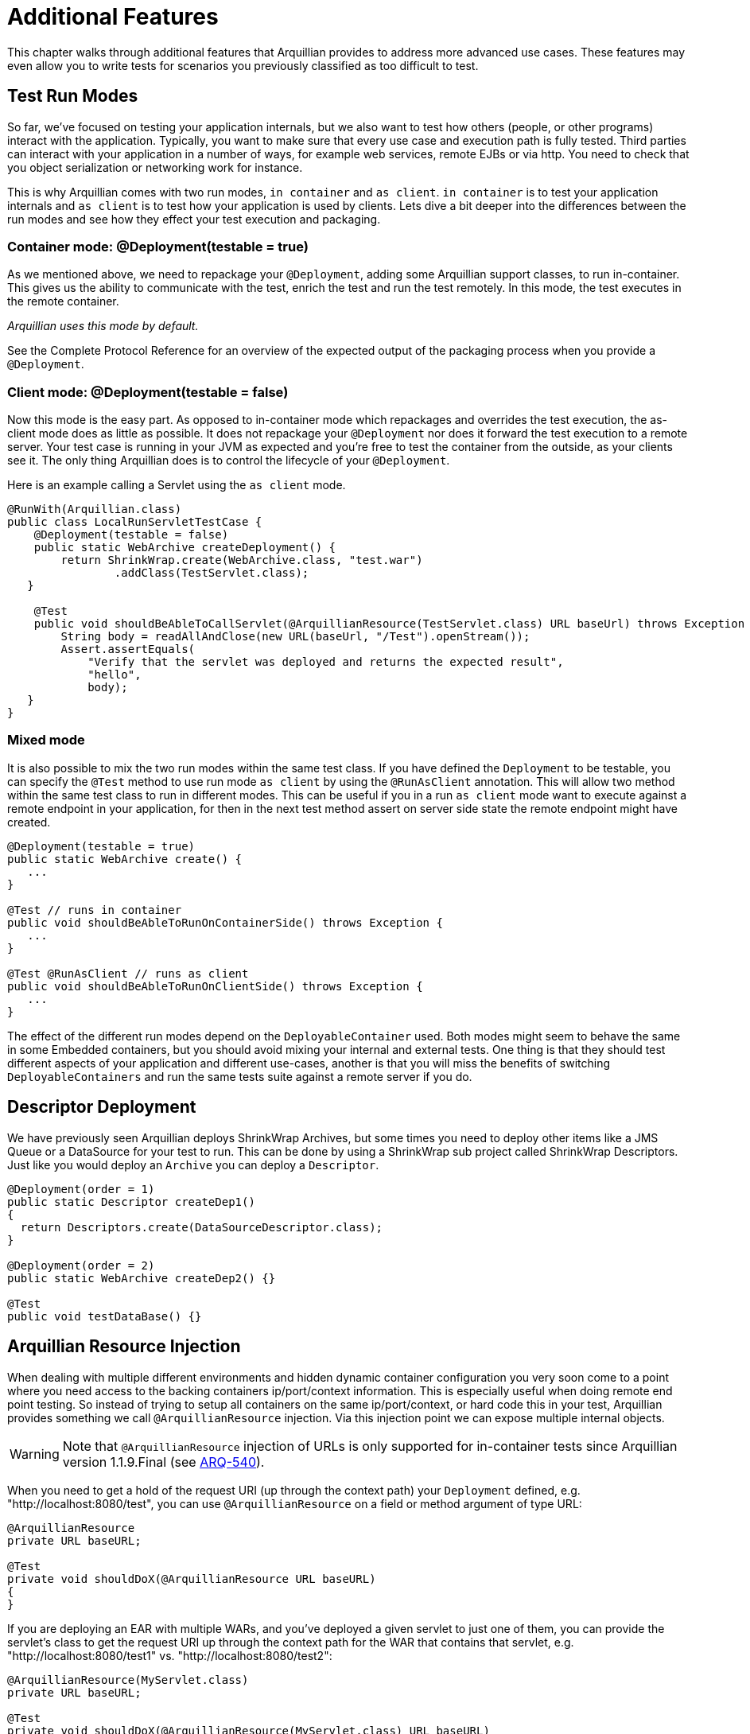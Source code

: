ifdef::env-github,env-browser[]
:tip-caption: :bulb:
:note-caption: :information_source:
:important-caption: :heavy_exclamation_mark:
:caution-caption: :fire:
:warning-caption: :warning:
:outfilesuffix: .adoc
endif::[]

= Additional Features
:icons: font

This chapter walks through additional features that Arquillian provides
to address more advanced use cases. These features may even allow you to
write tests for scenarios you previously classified as too difficult to
test.

== Test Run Modes

So far, we've focused on testing your application internals, but we also
want to test how others (people, or other programs) interact with the
application. Typically, you want to make sure that every use case and
execution path is fully tested. Third parties can interact with your
application in a number of ways, for example web services, remote EJBs
or via http. You need to check that you object serialization or
networking work for instance.

This is why Arquillian comes with two run modes, `in container` and
`as client`. `in container` is to test your application internals and
`as client` is to test how your application is used by clients. Lets
dive a bit deeper into the differences between the run modes and see how
they effect your test execution and packaging.

=== Container mode: @Deployment(testable = true)

As we mentioned above, we need to repackage your `@Deployment`, adding
some Arquillian support classes, to run in-container. This gives us the
ability to communicate with the test, enrich the test and run the test
remotely. In this mode, the test executes in the remote container.

_Arquillian uses this mode by default._

See the Complete Protocol Reference for an overview of the expected
output of the packaging process when you provide a `@Deployment`.

=== Client mode: @Deployment(testable = false)

Now this mode is the easy part. As opposed to in-container mode which
repackages and overrides the test execution, the as-client mode does as
little as possible. It does not repackage your `@Deployment` nor does it
forward the test execution to a remote server. Your test case is running
in your JVM as expected and you're free to test the container from the
outside, as your clients see it. The only thing Arquillian does is to
control the lifecycle of your `@Deployment`.

Here is an example calling a Servlet using the `as client` mode.

[source,java]
----
@RunWith(Arquillian.class)
public class LocalRunServletTestCase {
    @Deployment(testable = false)
    public static WebArchive createDeployment() {
        return ShrinkWrap.create(WebArchive.class, "test.war")
                .addClass(TestServlet.class);
   }

    @Test
    public void shouldBeAbleToCallServlet(@ArquillianResource(TestServlet.class) URL baseUrl) throws Exception {
        String body = readAllAndClose(new URL(baseUrl, "/Test").openStream());
        Assert.assertEquals(
            "Verify that the servlet was deployed and returns the expected result",
            "hello",
            body);
   }
}
----

=== Mixed mode

It is also possible to mix the two run modes within the same test class.
If you have defined the `Deployment` to be testable, you can specify the
`@Test` method to use run mode `as client` by using the `@RunAsClient`
annotation. This will allow two method within the same test class to run
in different modes. This can be useful if you in a run `as client` mode
want to execute against a remote endpoint in your application, for then
in the next test method assert on server side state the remote endpoint
might have created.

[source,java]
----
@Deployment(testable = true)
public static WebArchive create() {
   ...
}

@Test // runs in container
public void shouldBeAbleToRunOnContainerSide() throws Exception {
   ...
}

@Test @RunAsClient // runs as client
public void shouldBeAbleToRunOnClientSide() throws Exception {
   ...
}
----

The effect of the different run modes depend on the
`DeployableContainer` used. Both modes might seem to behave the same in
some Embedded containers, but you should avoid mixing your internal and
external tests. One thing is that they should test different aspects of
your application and different use-cases, another is that you will miss
the benefits of switching `DeployableContainers` and run the same tests
suite against a remote server if you do.


== Descriptor Deployment

We have previously seen Arquillian deploys ShrinkWrap Archives, but some
times you need to deploy other items like a JMS Queue or a DataSource
for your test to run. This can be done by using a ShrinkWrap sub project
called ShrinkWrap Descriptors. Just like you would deploy an `Archive`
you can deploy a `Descriptor`.

[source,java]
----
@Deployment(order = 1)
public static Descriptor createDep1()
{
  return Descriptors.create(DataSourceDescriptor.class);
}

@Deployment(order = 2)
public static WebArchive createDep2() {}

@Test
public void testDataBase() {}
----

== Arquillian Resource Injection

When dealing with multiple different environments and hidden dynamic
container configuration you very soon come to a point where you need
access to the backing containers ip/port/context information. This is
especially useful when doing remote end point testing. So instead of
trying to setup all containers on the same ip/port/context, or hard code
this in your test, Arquillian provides something we call
`@ArquillianResource` injection. Via this injection point we can expose
multiple internal objects.

WARNING: Note that `@ArquillianResource` injection of URLs is only supported
for in-container tests since Arquillian version 1.1.9.Final
(see https://issues.jboss.org/browse/ARQ-540[ARQ-540]).

When you need to get a hold of the request URI (up through the context
path) your `Deployment` defined, e.g. "http://localhost:8080/test", you
can use `@ArquillianResource` on a field or method argument of type URL:

[source,java]
----
@ArquillianResource
private URL baseURL;

@Test
private void shouldDoX(@ArquillianResource URL baseURL)
{
}
----

If you are deploying an EAR with multiple WARs, and you've deployed a
given servlet to just one of them, you can provide the servlet's class
to get the request URI up through the context path for the WAR that
contains that servlet, e.g. "http://localhost:8080/test1" vs.
"http://localhost:8080/test2":

[source,java]
----
@ArquillianResource(MyServlet.class)
private URL baseURL;

@Test
private void shouldDoX(@ArquillianResource(MyServlet.class) URL baseURL)
{
}
----

NOTE: Note that this version does not return the request URI to the given
servlet, e.g. "http://localhost:8080/test2/MyServlet", but again just
the request URI up through the context path.

== Multiple Deployments

Sometimes a single `Deployment` is not enough, and you need to specify
more then one to get your test done.

_Maybe you want to test communication between two different web applications?_

Arquillian supports this as well. Simple just add more `@Deployment` methods
to the test class and your done. You can use the `@Deployment.order` if they
need to be deployed in a specific order. When dealing with multiple in
container deployments you need to specify which `Deployment` context the
individual test methods should run in. You do this by adding a name to
the deployment by using the `@Deployment.name` and refer to that name on
the test method by adding `@OperateOnDeployment("deploymentName")`.

[source,java]
----
@Deployment(name = "dep1", order = 1)
public static WebArchive createDep1() {}

@Deployment(name = "dep2", order = 2)
public static WebArchive createDep2() {}

@Test @OperateOnDeployment("dep1")
public void testRunningInDep1() {}

@Test @OperateOnDeployment("dep2")
public void testRunningInDep2() {}
----

== Multiple Containers

There are times when you need to involve multiple containers in the same
test case, if you for instance want to test clustering. The first step
you need to take is to add a `group` with multiple containers to your
Arquillian configuration.

[source,xml]
----
<?xml version="1.0" encoding="UTF-8" standalone="yes"?>
<arquillian xmlns:xsi="http://www.w3.org/2001/XMLSchema-instance" xsi:schemaLocation="http://jboss.org/schema/arquillian http://jboss.org/schema/arquillian/arquillian_1_0.xsd">
    <group qualifier="tomcat-cluster" default="true">
        <container qualifier="container-1" default="true">
            <configuration>
                <property name="tomcatHome">target/tomcat-embedded-6-standby</property>
                <property name="workDir">work</property>
                <property name="bindHttpPort">8880</property>
                <property name="unpackArchive">true</property>
            </configuration>
        </container>
        <container qualifier="container-2">
            <configuration>
                <property name="tomcatHome">target/tomcat-embedded-6-active-1</property>
                <property name="workDir">work</property>
                <property name="bindHttpPort">8881</property>
                <property name="unpackArchive">true</property>
            </configuration>
        </container>
    </group>
</arquillian>
----

So what we have done here is to say we have two containers that
Arquillian will control, container-1 and container-2. Arquillian will
now instead of starting up one container, which is normal, start up two.
In your test class you can target different deployments against the
different containers using the `@TargetsContainer("containerName")`
annotation on your `Deployment` methods.

[source,java]
----
@Deployment(name = "dep1") @TargetsContainer("container-1")
public static WebArchive createDep1() {}

@Deployment(name = "dep2")  @TargetsContainer("container-2")
public static WebArchive createDep2() {}

@Test @OperateOnDeployment("dep1")
public void testRunningInDep1() {}

@Test @OperateOnDeployment("dep2")
public void testRunningInDep2() {}
----

We now have a single test class that will be executed in two different
containers. `testRunningInDep1` will operate in the context of the
`dep1` deployment which is deployed on the container named `container-1`
and `testRunningInDep2` will operate in the context of deployment `dep2`
which is deployed on container `container-2`. As the test moves along,
each method is executed inside the individual containers.

Arquillian does not support ClassLoader isolation on the client side so
for this feature to work the container adapter must support running
multiple instances within the same ClassLoader/JVM. Currently this only
works with containers of type Remote or Managed as the adapter normally
will connect to an isolated server started in its own JVM.

== Protocol Selection

A protocol is how Arquillian talks and executes the tests inside the
container. For ease of development and configuration a container defines
a default protocol that will be used if no other is specified. You can
override this default behavior by defining the `@OverProtocol`
annotation on your `@Deployment` method.

[source,java]
----
@Deployment @OverProtocol("MyCustomProtocol")
public static WebArchive createDep1() {}

@Test
public void testExecutedUsingCustomProtocol() {}
----

When `testExecutedUsingCustomProtocol` is executed, instead of using the
containers protocol which is defined by default, Arquillian will use
`MyCustomProtocol` to communicate with the container. Since this is
defined on `Deployment` level, you can have different test methods which
operate on different deployments and therefore being executed using
different protocols. This can be useful when for instance a protocols
packaging requirements hinder how you define your archive, or you simply
can not communicate with the container using the default protocol due to
e.g. firewall settings.

Arquillian only supports Servlet 2.5 and Servlet 3.0 at this time. EJB
3.0 and 3.1 are planned. But you might implement your own Protocol. For
doing this, please see the Complete Protocol Reference for the better
knowing what is currently supported.

== Enabling Assertions

The first time you try Arquillian, you may find that assertions that use
the Java assert keyword are not working. Keep in mind that the test is
not executing the same JVM as the test runner.

In order for the Java keyword "assert" to work you have to enable
assertions (using the -ea flag) in the JVM that is running the
container. You may want to consider specifying the package names of your
test classes to avoid assertions to be enabled throughout the
container's source code.

=== Enabling Assertions In JBoss AS

If you are using JBoss AS, the quickest way to setup debug mode is to
add the following line to the end of $JBOSS_AS_HOME/bin/run.conf
(Unix/Linux):

[source,java]
----
JAVA_OPTS="$JAVA_OPTS -ea"
----

or before the line :JAVA_OPTS_SET in $JBOSS_AS_HOME/bin/run.conf.bat
(Windows)

[source,java]
----
set "JAVA_OPTS=%JAVA_OPTS% -ea"
----

Keep in mind your container will always run with assertions enabled
after making this change. You might want to consider putting some logic
in the run.conf* file.

As an alternative, we recommend using the 'Assert' object that comes
with your test framework instead to avoid the whole issue. Also keep in
mind that if you use System.out.println statements, the output is going
to show up in the log file of the container rather than in the test
output.
